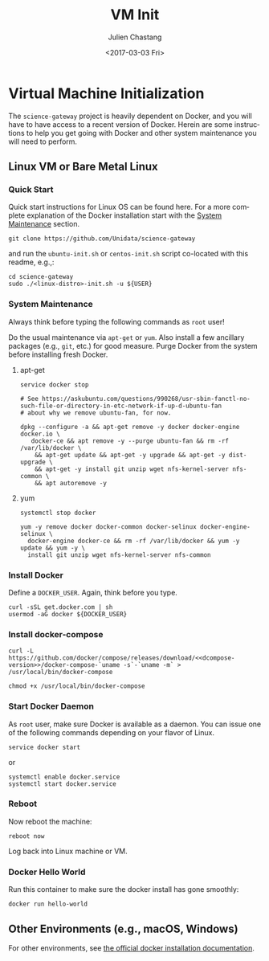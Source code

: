 #+OPTIONS: ':nil *:t -:t ::t <:t H:3 \n:nil ^:t arch:headline author:t
#+OPTIONS: broken-links:nil c:nil creator:nil d:(not "LOGBOOK") date:t e:t
#+OPTIONS: email:nil f:t inline:t num:t p:nil pri:nil prop:nil stat:t tags:t
#+OPTIONS: tasks:t tex:t timestamp:t title:t toc:t todo:t |:t
#+OPTIONS: auto-id:t
#+TITLE: VM Init
#+DATE: <2017-03-03 Fri>
#+AUTHOR: Julien Chastang
#+EMAIL: chastang@ucar.edu
#+LANGUAGE: en
#+SELECT_TAGS: export
#+EXCLUDE_TAGS: noexport
#+CREATOR: Emacs 25.1.2 (Org mode 9.0.5)

#+PROPERTY: header-args :noweb yes :eval no

* Org Setup                                                        :noexport:
  :PROPERTIES:
  :CUSTOM_ID: h-ECAA0F5F
  :END:

* Virtual Machine Initialization
  :PROPERTIES:
  :CUSTOM_ID: h-BA11A408
  :END:

The ~science-gateway~ project is heavily dependent on Docker, and you will have to have access to a recent version of Docker.  Herein are some instructions to help you get going with Docker and other system maintenance you will need to perform.

** Linux VM or Bare Metal Linux
   :PROPERTIES:
   :CUSTOM_ID: h-FF95E7EC
   :END:

*** Quick Start
    :PROPERTIES:
    :CUSTOM_ID: h-4A4B1084
    :END:

Quick start instructions for Linux OS can be found here. For a more complete explanation of the Docker installation start with the [[#h-AE788331][System Maintenance]] section.

#+BEGIN_SRC shell :tangle no
  git clone https://github.com/Unidata/science-gateway
#+END_SRC

and run the =ubuntu-init.sh= or =centos-init.sh= script co-located with this readme, e.g.,:

#+BEGIN_SRC shell :tangle no
  cd science-gateway
  sudo ./<linux-distro>-init.sh -u ${USER}
#+END_SRC

*** System Maintenance
    :PROPERTIES:
    :CUSTOM_ID: h-AE788331
    :END:

Always think before typing the following commands as ~root~ user!

Do the usual maintenance via ~apt-get~ or ~yum~. Also install a few ancillary packages (e.g., ~git~, etc.) for good measure. Purge Docker from the system before installing fresh Docker.

# Set up tangling

#+BEGIN_SRC shell :exports none :shebang "#!/bin/bash" :tangle '("../ubuntu-init.sh" "../centos-init.sh")
  if [ "$EUID" -ne 0 ]; then
    echo "Please run as root"
    exit
  fi

  usage="$(basename "$0") [-h] [-u, --user user name] --
  script to setup Docker. Run as root. Think before your type:\n
      -h  show this help text\n
      -u, --user User name that will be running Docker containers.\n"

  while [[ $# > 0 ]]
  do
      key="$1"
      case $key in
          -u|--user)
              DOCKER_USER="$2"
              shift # past argument
              ;;
          -h|--help)
              echo -e $usage
              exit
              ;;
      esac
      shift # past argument or value
  done

  if [ -z "$DOCKER_USER" ]; then
        echo "Must supply a user:"
        echo -e $usage
        exit 1
  fi
#+END_SRC

**** apt-get
     :PROPERTIES:
     :CUSTOM_ID: h-B7D88FA4
     :END:

#+BEGIN_SRC shell  :tangle ../ubuntu-init.sh
  service docker stop

  # See https://askubuntu.com/questions/990268/usr-sbin-fanctl-no-such-file-or-directory-in-etc-network-if-up-d-ubuntu-fan
  # about why we remove ubuntu-fan, for now.

  dpkg --configure -a && apt-get remove -y docker docker-engine docker.io \
     docker-ce && apt remove -y --purge ubuntu-fan && rm -rf /var/lib/docker \
      && apt-get update && apt-get -y upgrade && apt-get -y dist-upgrade \
      && apt-get -y install git unzip wget nfs-kernel-server nfs-common \
      && apt autoremove -y
#+END_SRC

**** yum
     :PROPERTIES:
     :CUSTOM_ID: h-C9632B6B
     :END:

#+BEGIN_SRC shell  :tangle ../centos-init.sh
  systemctl stop docker

  yum -y remove docker docker-common docker-selinux docker-engine-selinux \
    docker-engine docker-ce && rm -rf /var/lib/docker && yum -y update && yum -y \
    install git unzip wget nfs-kernel-server nfs-common
#+END_SRC

*** Install Docker
    :PROPERTIES:
    :CUSTOM_ID: h-786799C4
    :END:

Define a ~DOCKER_USER~. Again, think before you type.

#+BEGIN_SRC shell :tangle '("../ubuntu-init.sh" "../centos-init.sh")
  curl -sSL get.docker.com | sh
  usermod -aG docker ${DOCKER_USER}
#+END_SRC

*** Install docker-compose
    :PROPERTIES:
    :CUSTOM_ID: h-02EF6BAD
    :END:

#+BEGIN_SRC org :noweb-ref dcompose-version :exports none :tangle no
  1.26.0
#+END_SRC

#+BEGIN_SRC shell :tangle '("../ubuntu-init.sh" "../centos-init.sh")
  curl -L https://github.com/docker/compose/releases/download/<<dcompose-version>>/docker-compose-`uname -s`-`uname -m` > /usr/local/bin/docker-compose

  chmod +x /usr/local/bin/docker-compose
#+END_SRC

*** Start Docker Daemon
    :PROPERTIES:
    :CUSTOM_ID: h-B6F088A3
    :END:

As ~root~ user, make sure Docker is available as a daemon. You can issue one of the following commands depending on your flavor of Linux.

#+BEGIN_SRC shell :tangle ../ubuntu-init.sh
  service docker start
#+END_SRC

or

#+BEGIN_SRC shell :tangle ../centos-init.sh
  systemctl enable docker.service
  systemctl start docker.service
#+END_SRC

*** Reboot
    :PROPERTIES:
    :CUSTOM_ID: h-6D94F8D5
    :END:

Now reboot the machine:

#+BEGIN_SRC shell :tangle '("../ubuntu-init.sh" "../centos-init.sh")
  reboot now
#+END_SRC

Log back into Linux machine or VM.

*** Docker Hello World
    :PROPERTIES:
    :CUSTOM_ID: h-F3633FE6
    :END:

Run this container to make sure the docker install has gone smoothly:

#+BEGIN_SRC shell :tangle no
  docker run hello-world
#+END_SRC

** Other Environments (e.g., macOS, Windows)
   :PROPERTIES:
   :CUSTOM_ID: h-D1009153
   :END:

For other environments, see [[https://docs.docker.com/engine/installation/][the official docker installation documentation]].
